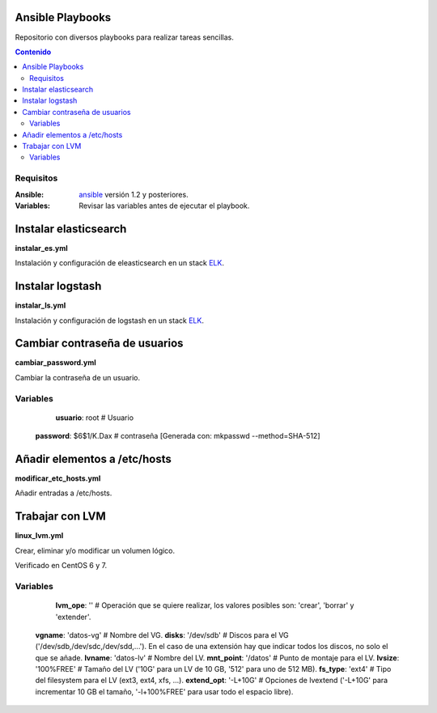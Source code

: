 *****************
Ansible Playbooks
*****************

Repositorio con diversos playbooks para realizar tareas sencillas.

.. contents:: Contenido

Requisitos
==========

:Ansible: `ansible`_ versión 1.2 y posteriores.
:Variables: Revisar las variables antes de ejecutar el playbook.

**********************
Instalar elasticsearch
**********************

**instalar_es.yml**

Instalación y configuración de eleasticsearch en un stack ELK_.

*****************
Instalar logstash
*****************

**instalar_ls.yml**

Instalación y configuración de logstash en un stack ELK_.

******************************
Cambiar contraseña de usuarios
******************************

**cambiar_password.yml**

Cambiar la contraseña de un usuario.

Variables
=========

	**usuario**: root        # Usuario
    **password**: $6$1/K.Dax # contraseña [Generada con: mkpasswd --method=SHA-512]

*****************************
Añadir elementos a /etc/hosts
*****************************

**modificar_etc_hosts.yml**

Añadir entradas a /etc/hosts.

****************
Trabajar con LVM
****************

**linux_lvm.yml**

Crear, eliminar y/o modificar un volumen lógico.

Verificado en CentOS 6 y 7.

Variables
=========

	**lvm_ope**: ''          # Operación que se quiere realizar, los valores posibles son: 'crear', 'borrar' y 'extender'.
    **vgname**: 'datos-vg'   # Nombre del VG.
    **disks**: '/dev/sdb'    # Discos para el VG ('/dev/sdb,/dev/sdc,/dev/sdd,...'). En el caso de una extensión hay que indicar todos los discos, no solo el que se añade.
    **lvname**: 'datos-lv'   # Nombre del LV.
    **mnt_point**: '/datos'  # Punto de montaje para el LV.
    **lvsize**: '100%FREE'   # Tamaño del LV ('10G' para un LV de 10 GB, '512' para uno de 512 MB).
    **fs_type**: 'ext4'      # Tipo del filesystem para el LV (ext3, ext4, xfs, ...).
    **extend_opt**: '-L+10G' # Opciones de lvextend ('-L+10G' para incrementar 10 GB el tamaño, '-l+100%FREE' para usar todo el espacio libre).

.. _ELK: https://www.elastic.co/products
.. _ansible: http://www.ansible.com/home